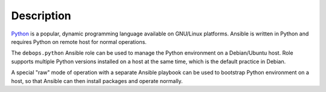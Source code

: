 .. Copyright (C) 2018 Maciej Delmanowski <drybjed@gmail.com>
.. Copyright (C) 2018 DebOps <https://debops.org/>
.. SPDX-License-Identifier: GPL-3.0-only

Description
===========

`Python`__ is a popular, dynamic programming language available on GNU/Linux
platforms. Ansible is written in Python and requires Python on remote host for
normal operations.

.. __: https://www.python.org/

The ``debops.python`` Ansible role can be used to manage the Python environment
on a Debian/Ubuntu host. Role supports multiple Python versions installed on
a host at the same time, which is the default practice in Debian.

A special "raw" mode of operation with a separate Ansible playbook can be used
to bootstrap Python environment on a host, so that Ansible can then install
packages and operate normally.
